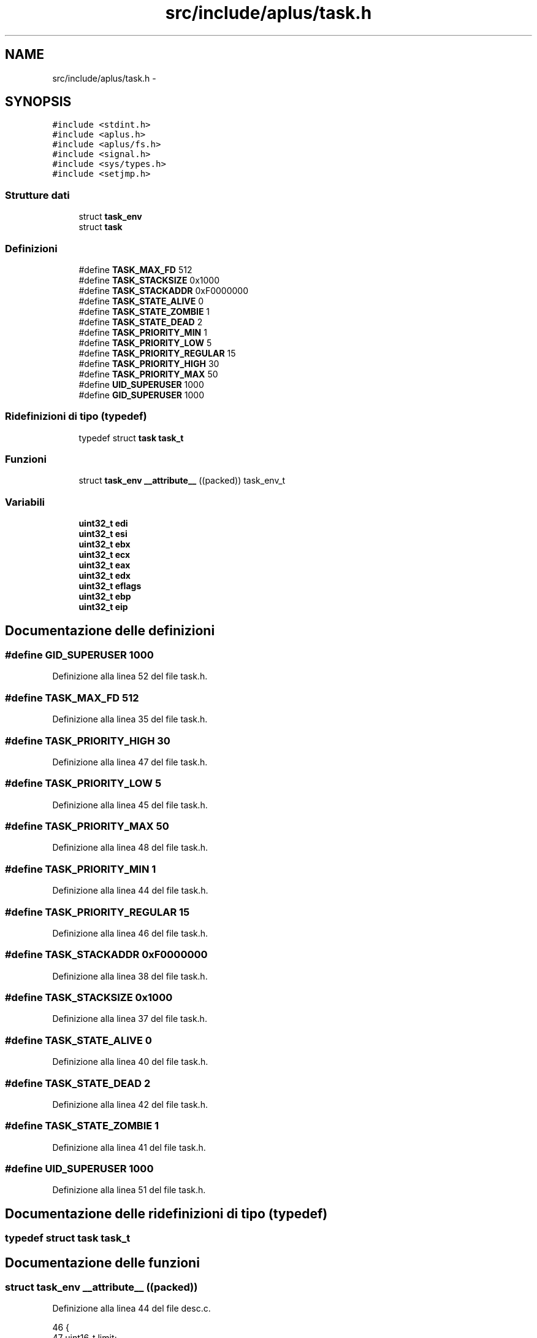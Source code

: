 .TH "src/include/aplus/task.h" 3 "Dom 9 Nov 2014" "Version 0.1" "aPlus" \" -*- nroff -*-
.ad l
.nh
.SH NAME
src/include/aplus/task.h \- 
.SH SYNOPSIS
.br
.PP
\fC#include <stdint\&.h>\fP
.br
\fC#include <aplus\&.h>\fP
.br
\fC#include <aplus/fs\&.h>\fP
.br
\fC#include <signal\&.h>\fP
.br
\fC#include <sys/types\&.h>\fP
.br
\fC#include <setjmp\&.h>\fP
.br

.SS "Strutture dati"

.in +1c
.ti -1c
.RI "struct \fBtask_env\fP"
.br
.ti -1c
.RI "struct \fBtask\fP"
.br
.in -1c
.SS "Definizioni"

.in +1c
.ti -1c
.RI "#define \fBTASK_MAX_FD\fP   512"
.br
.ti -1c
.RI "#define \fBTASK_STACKSIZE\fP   0x1000"
.br
.ti -1c
.RI "#define \fBTASK_STACKADDR\fP   0xF0000000"
.br
.ti -1c
.RI "#define \fBTASK_STATE_ALIVE\fP   0"
.br
.ti -1c
.RI "#define \fBTASK_STATE_ZOMBIE\fP   1"
.br
.ti -1c
.RI "#define \fBTASK_STATE_DEAD\fP   2"
.br
.ti -1c
.RI "#define \fBTASK_PRIORITY_MIN\fP   1"
.br
.ti -1c
.RI "#define \fBTASK_PRIORITY_LOW\fP   5"
.br
.ti -1c
.RI "#define \fBTASK_PRIORITY_REGULAR\fP   15"
.br
.ti -1c
.RI "#define \fBTASK_PRIORITY_HIGH\fP   30"
.br
.ti -1c
.RI "#define \fBTASK_PRIORITY_MAX\fP   50"
.br
.ti -1c
.RI "#define \fBUID_SUPERUSER\fP   1000"
.br
.ti -1c
.RI "#define \fBGID_SUPERUSER\fP   1000"
.br
.in -1c
.SS "Ridefinizioni di tipo (typedef)"

.in +1c
.ti -1c
.RI "typedef struct \fBtask\fP \fBtask_t\fP"
.br
.in -1c
.SS "Funzioni"

.in +1c
.ti -1c
.RI "struct \fBtask_env\fP \fB__attribute__\fP ((packed)) task_env_t"
.br
.in -1c
.SS "Variabili"

.in +1c
.ti -1c
.RI "\fBuint32_t\fP \fBedi\fP"
.br
.ti -1c
.RI "\fBuint32_t\fP \fBesi\fP"
.br
.ti -1c
.RI "\fBuint32_t\fP \fBebx\fP"
.br
.ti -1c
.RI "\fBuint32_t\fP \fBecx\fP"
.br
.ti -1c
.RI "\fBuint32_t\fP \fBeax\fP"
.br
.ti -1c
.RI "\fBuint32_t\fP \fBedx\fP"
.br
.ti -1c
.RI "\fBuint32_t\fP \fBeflags\fP"
.br
.ti -1c
.RI "\fBuint32_t\fP \fBebp\fP"
.br
.ti -1c
.RI "\fBuint32_t\fP \fBeip\fP"
.br
.in -1c
.SH "Documentazione delle definizioni"
.PP 
.SS "#define GID_SUPERUSER   1000"

.PP
Definizione alla linea 52 del file task\&.h\&.
.SS "#define TASK_MAX_FD   512"

.PP
Definizione alla linea 35 del file task\&.h\&.
.SS "#define TASK_PRIORITY_HIGH   30"

.PP
Definizione alla linea 47 del file task\&.h\&.
.SS "#define TASK_PRIORITY_LOW   5"

.PP
Definizione alla linea 45 del file task\&.h\&.
.SS "#define TASK_PRIORITY_MAX   50"

.PP
Definizione alla linea 48 del file task\&.h\&.
.SS "#define TASK_PRIORITY_MIN   1"

.PP
Definizione alla linea 44 del file task\&.h\&.
.SS "#define TASK_PRIORITY_REGULAR   15"

.PP
Definizione alla linea 46 del file task\&.h\&.
.SS "#define TASK_STACKADDR   0xF0000000"

.PP
Definizione alla linea 38 del file task\&.h\&.
.SS "#define TASK_STACKSIZE   0x1000"

.PP
Definizione alla linea 37 del file task\&.h\&.
.SS "#define TASK_STATE_ALIVE   0"

.PP
Definizione alla linea 40 del file task\&.h\&.
.SS "#define TASK_STATE_DEAD   2"

.PP
Definizione alla linea 42 del file task\&.h\&.
.SS "#define TASK_STATE_ZOMBIE   1"

.PP
Definizione alla linea 41 del file task\&.h\&.
.SS "#define UID_SUPERUSER   1000"

.PP
Definizione alla linea 51 del file task\&.h\&.
.SH "Documentazione delle ridefinizioni di tipo (typedef)"
.PP 
.SS "typedef struct \fBtask\fP  \fBtask_t\fP"

.SH "Documentazione delle funzioni"
.PP 
.SS "struct \fBtask_env\fP __attribute__ ((packed))"

.PP
Definizione alla linea 44 del file desc\&.c\&.
.PP
.nf
46                        {
47     uint16_t limit;
48     uint32_t base;
49 } __attribute__((packed)) gdt_ptr_t;
.fi
.SH "Documentazione delle variabili"
.PP 
.SS "\fBuint32_t\fP eax"

.PP
Definizione alla linea 16 del file task\&.h\&.
.SS "\fBuint32_t\fP ebp"

.PP
Definizione alla linea 19 del file task\&.h\&.
.SS "\fBuint32_t\fP ebx"

.PP
Definizione alla linea 14 del file task\&.h\&.
.SS "\fBuint32_t\fP ecx"

.PP
Definizione alla linea 15 del file task\&.h\&.
.SS "\fBuint32_t\fP edi"

.PP
Definizione alla linea 12 del file task\&.h\&.
.SS "\fBuint32_t\fP edx"

.PP
Definizione alla linea 17 del file task\&.h\&.
.SS "\fBuint32_t\fP eflags"

.PP
Definizione alla linea 18 del file task\&.h\&.
.SS "\fBuint32_t\fP eip"

.PP
Definizione alla linea 20 del file task\&.h\&.
.SS "\fBuint32_t\fP esi"

.PP
Definizione alla linea 13 del file task\&.h\&.
.SH "Autore"
.PP 
Generato automaticamente da Doxygen per aPlus a partire dal codice sorgente\&.
